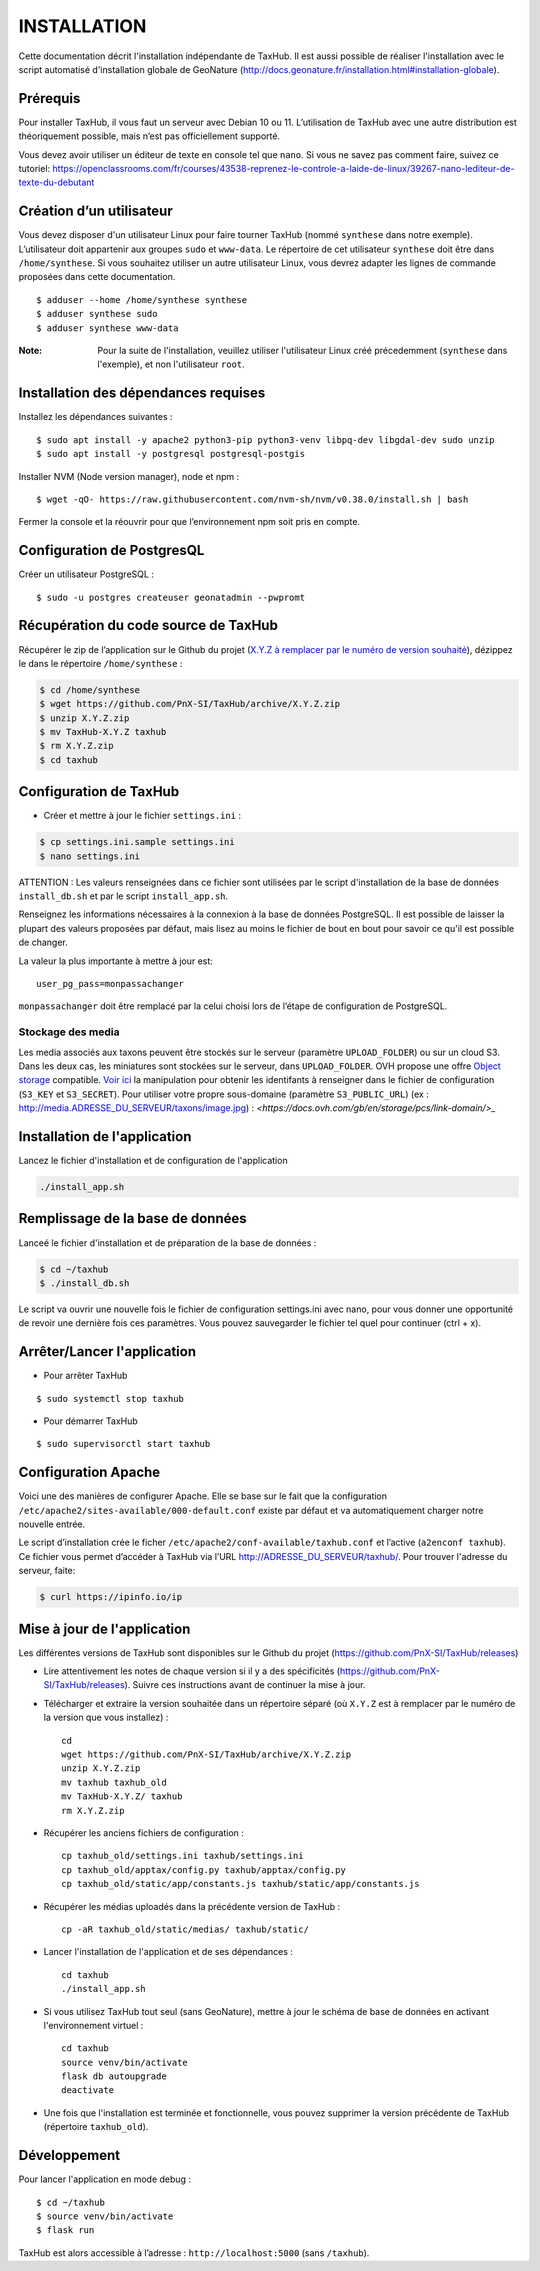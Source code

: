 ============
INSTALLATION
============

Cette documentation décrit l'installation indépendante de TaxHub. Il est aussi possible de réaliser l'installation avec le script automatisé d'installation globale de GeoNature (http://docs.geonature.fr/installation.html#installation-globale).

Prérequis
=========

Pour installer TaxHub, il vous faut un serveur avec Debian 10 ou 11.
L’utilisation de TaxHub avec une autre distribution est théoriquement possible, mais n’est pas officiellement supporté.

Vous devez avoir utiliser un éditeur de texte en console tel que ``nano``. Si vous ne savez pas comment faire, suivez ce tutoriel: https://openclassrooms.com/fr/courses/43538-reprenez-le-controle-a-laide-de-linux/39267-nano-lediteur-de-texte-du-debutant

Création d’un utilisateur
=========================

Vous devez disposer d'un utilisateur Linux pour faire tourner TaxHub (nommé ``synthese`` dans notre exemple). L’utilisateur doit appartenir aux groupes ``sudo`` et ``www-data``. Le répertoire de cet utilisateur ``synthese`` doit être dans ``/home/synthese``. Si vous souhaitez utiliser un autre utilisateur Linux, vous devrez adapter les lignes de commande proposées dans cette documentation.

::

    $ adduser --home /home/synthese synthese
    $ adduser synthese sudo
    $ adduser synthese www-data

:Note:

    Pour la suite de l'installation, veuillez utiliser l'utilisateur Linux créé précedemment (``synthese`` dans l'exemple), et non l'utilisateur ``root``.

Installation des dépendances requises
=====================================

Installez les dépendances suivantes :

::

    $ sudo apt install -y apache2 python3-pip python3-venv libpq-dev libgdal-dev sudo unzip
    $ sudo apt install -y postgresql postgresql-postgis

Installer NVM (Node version manager), node et npm :

::

    $ wget -qO- https://raw.githubusercontent.com/nvm-sh/nvm/v0.38.0/install.sh | bash


Fermer la console et la réouvrir pour que l’environnement npm soit pris en compte.

Configuration de PostgresQL
===========================

Créer un utilisateur PostgreSQL :

::

    $ sudo -u postgres createuser geonatadmin --pwpromt

Récupération du code source de TaxHub
=====================================

Récupérer le zip de l’application sur le Github du projet (`X.Y.Z à remplacer par le numéro de version souhaité <https://github.com/PnX-SI/TaxHub/releases>`_), dézippez le dans le répertoire ``/home/synthese`` :

.. code-block:: bash

    $ cd /home/synthese
    $ wget https://github.com/PnX-SI/TaxHub/archive/X.Y.Z.zip
    $ unzip X.Y.Z.zip
    $ mv TaxHub-X.Y.Z taxhub
    $ rm X.Y.Z.zip
    $ cd taxhub

Configuration de TaxHub
=======================

* Créer et mettre à jour le fichier ``settings.ini`` :

.. code-block:: bash

    $ cp settings.ini.sample settings.ini
    $ nano settings.ini

ATTENTION : Les valeurs renseignées dans ce fichier sont utilisées par le script d'installation de la base de données ``install_db.sh`` et par le script ``install_app.sh``.

Renseignez les informations nécessaires à la connexion à la base de données PostgreSQL. Il est possible de laisser la plupart des valeurs proposées par défaut, mais lisez au moins le fichier de bout en bout pour savoir ce qu'il est possible de changer.

La valeur la plus importante à mettre à jour est:

::

  user_pg_pass=monpassachanger

``monpassachanger`` doit être remplacé par la celui choisi lors de l’étape de configuration de PostgreSQL.


Stockage des media
------------------

Les media associés aux taxons peuvent être stockés sur le serveur (paramètre ``UPLOAD_FOLDER``) ou sur un cloud S3. Dans les deux cas, les miniatures sont stockées sur le serveur, dans ``UPLOAD_FOLDER``.
OVH propose une offre `Object storage <https://www.ovhcloud.com/fr/public-cloud/object-storage/>`_ compatible. `Voir ici <https://fabien.io/get-s3-credentials-ovh-public-cloud/>`_ la manipulation pour obtenir les identifants à renseigner dans le fichier de configuration (``S3_KEY`` et ``S3_SECRET``).
Pour utiliser votre propre sous-domaine (paramètre ``S3_PUBLIC_URL``) (ex : http://media.ADRESSE_DU_SERVEUR/taxons/image.jpg) : `<https://docs.ovh.com/gb/en/storage/pcs/link-domain/>_`


Installation de l'application
=============================

Lancez le fichier d'installation et de configuration de l'application

.. code-block:: bash

  ./install_app.sh


Remplissage de la base de données
=================================

Lanceé le fichier d'installation et de préparation de la base de données :

.. code-block:: bash

  $ cd ~/taxhub
  $ ./install_db.sh

Le script va ouvrir une nouvelle fois le fichier de configuration settings.ini avec nano, pour vous donner une opportunité de revoir une dernière fois ces paramètres. Vous pouvez sauvegarder le fichier tel quel pour continuer (ctrl + x).


Arrêter/Lancer l'application
============================

* Pour arrêter TaxHub

::

    $ sudo systemctl stop taxhub

* Pour démarrer TaxHub

::

    $ sudo supervisorctl start taxhub


Configuration Apache
====================

Voici une des manières de configurer Apache. Elle se base sur le fait que la configuration ``/etc/apache2/sites-available/000-default.conf`` existe par défaut et va automatiquement charger notre nouvelle entrée.

Le script d’installation crée le ficher ``/etc/apache2/conf-available/taxhub.conf`` et l’active (``a2enconf taxhub``).
Ce fichier vous permet d’accéder à TaxHub via l’URL http://ADRESSE_DU_SERVEUR/taxhub/. Pour trouver l'adresse du serveur, faite:

.. code-block:: bash

  $ curl https://ipinfo.io/ip


Mise à jour de l'application
=============================

Les différentes versions de TaxHub sont disponibles sur le Github du projet (https://github.com/PnX-SI/TaxHub/releases)

* Lire attentivement les notes de chaque version si il y a des spécificités (https://github.com/PnX-SI/TaxHub/releases). Suivre ces instructions avant de continuer la mise à jour.

* Télécharger et extraire la version souhaitée dans un répertoire séparé (où ``X.Y.Z`` est à remplacer par le numéro de la version que vous installez) :

  ::

        cd
        wget https://github.com/PnX-SI/TaxHub/archive/X.Y.Z.zip
        unzip X.Y.Z.zip
        mv taxhub taxhub_old
        mv TaxHub-X.Y.Z/ taxhub
        rm X.Y.Z.zip

* Récupérer les anciens fichiers de configuration :

  ::

        cp taxhub_old/settings.ini taxhub/settings.ini
        cp taxhub_old/apptax/config.py taxhub/apptax/config.py
        cp taxhub_old/static/app/constants.js taxhub/static/app/constants.js

* Récupérer les médias uploadés dans la précédente version de TaxHub :

  ::

        cp -aR taxhub_old/static/medias/ taxhub/static/

* Lancer l'installation de l'application et de ses dépendances :

  ::

        cd taxhub
        ./install_app.sh

* Si vous utilisez TaxHub tout seul (sans GeoNature), mettre à jour le schéma de base de données en activant l'environnement virtuel :

  ::

        cd taxhub
        source venv/bin/activate
        flask db autoupgrade
        deactivate

* Une fois que l'installation est terminée et fonctionnelle, vous pouvez supprimer la version précédente de TaxHub (répertoire ``taxhub_old``).


Développement
=============

Pour lancer l'application en mode debug :

::

    $ cd ~/taxhub
    $ source venv/bin/activate
    $ flask run

TaxHub est alors accessible à l’adresse : ``http://localhost:5000`` (sans ``/taxhub``).
